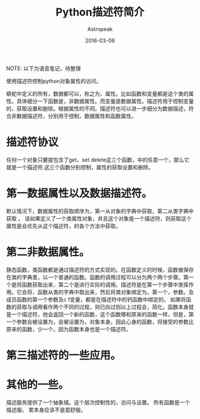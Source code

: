 #+TITLE:       Python描述符简介
#+AUTHOR:      Astropeak
#+EMAIL:       astropeak@gmail.com
#+DATE:        2016-03-06
#+TAGS:        python
#+LANGUAGE:    en
#+OPTIONS:     H:3 num:nil toc:nil \n:nil ::t |:t ^:nil -:nil f:t *:t <:t
#+DESCRIPTION: 

NOTE: 以下为语音笔记，待整理


使用描述符控制python对象属性的访问。

蟒蛇中定义的所有，数据都可以，称之为，属性。比如函数和变量都是这个类的属性。具体细分一下函数是，非数据属性。而变量是数据属性。描述符用于控制变量的，获取设置和删除。根据属性的不同。描述符也可以进一步细分为数据描述，符合非数据描述符，分别用于控制，数据属性和函数属性。

* 描述符协议
任何一个对象只要提包含了get，set delete这三个函数，中的任意一个，那么它就是一个描述符.这三个函数分别控制，属性的获取设置和删除。


* 第一数据属性以及数据描述符。
默认情况下，数据属性的获取顺序为，第一从对象的字典中获取，第二从类字典中获取
。
该如果定义了一个类属性对象，并且这个对象是一个描述符，则获取这个属性是会优先从这个描述符，的各个方法中获取。


* 第二非数据属性。
静态函数，类函数都是通过描述符的方式实现的。在函数定义的时候，函数被保存在类的字典里，以一个普通的函数。函数的调用过程可以分为两个两个步骤。第一个是将函数获取出来，第二个是进行实际的调用。描述符是在第一个步骤中发挥作用。它会将，函数从类的字典中取出来，然后将类对象绑定为，第一个，参数。及成员函数的第一个参数及c f变量，都是在描述符中的钙函数中绑定的。
如果将函数的获取与调用看作两个不同的过程，则已向过则以上过程会，简化。函数本身就是一个描述符，他会返回一个新的函数，这个函数哪和原来的函数一样，但是，第一个参数会被设置为，会被设置为，对象本身。因此心身的函数，将接受的参数比原来的函数，少一个。因为函数本身也是一个描述符。


* 第三描述符的一些应用。


* 其他的一些。
描述服务提供了一个抽象城。这个层次控制性的，访问与设置。
所有函数是一个描述服。
累本身应该不是苗舒服。
